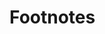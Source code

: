 * Footnotes

[fn:7] https://docs.python.org/3/library/logging.html

[fn:6] https://www.python.org/dev/peps/pep-0318/

[fn:5] http://doc.qt.io/Qt-5/qapplication.html#exec

[fn:4] http://doc.qt.io/Qt-5/qapplication.html

[fn:3] https://github.com/yyuu/pyenv-virtualenv

[fn:2] https://github.com/yyuu/pyenv

[fn:1] https://www.python.org

